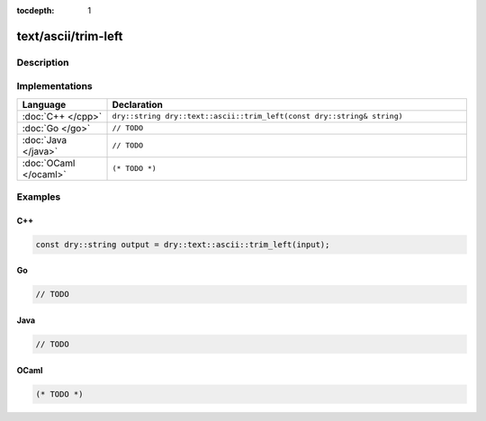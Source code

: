 :tocdepth: 1

text/ascii/trim-left
====================

.. only:: html

   .. contents::
      :local:
      :backlinks: entry
      :depth: 2

Description
-----------

.. dry:function:: text/ascii/trim-left

Implementations
---------------

.. list-table::
   :widths: 20 80
   :header-rows: 1

   * - Language
     - Declaration

   * - :doc:`C++ </cpp>`
     - ``dry::string dry::text::ascii::trim_left(const dry::string& string)``

   * - :doc:`Go </go>`
     - ``// TODO``

   * - :doc:`Java </java>`
     - ``// TODO``

   * - :doc:`OCaml </ocaml>`
     - ``(* TODO *)``

Examples
--------

C++
^^^

.. code-block:: c++

   const dry::string output = dry::text::ascii::trim_left(input);

Go
^^

.. code-block:: go

   // TODO

Java
^^^^

.. code-block:: java

   // TODO

OCaml
^^^^^

.. code-block:: ocaml

   (* TODO *)
